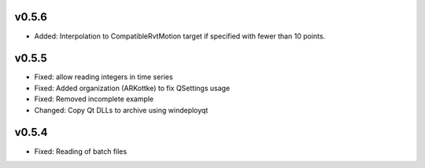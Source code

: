 v0.5.6
------
- Added: Interpolation to CompatibleRvtMotion target if specified with fewer
  than 10 points.


v0.5.5
------
- Fixed: allow reading integers in time series
- Fixed: Added organization (ARKottke) to fix QSettings usage
- Fixed: Removed incomplete example
- Changed: Copy Qt DLLs to archive using windeployqt 

v0.5.4
------
- Fixed: Reading of batch files
